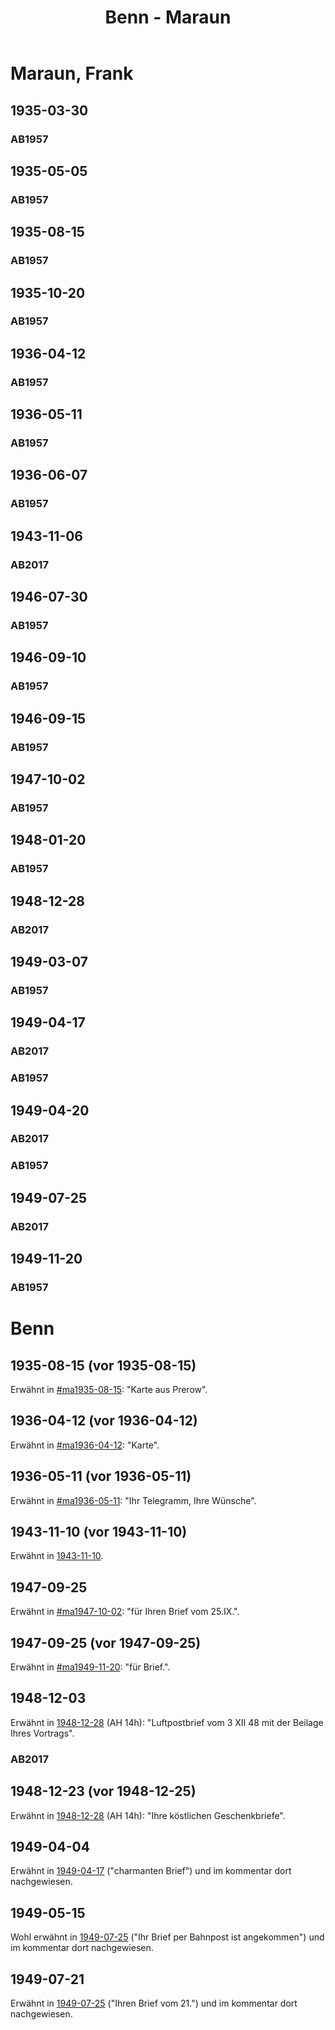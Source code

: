 #+STARTUP: showall
#+STARTUP: content
 #+STARTUP: showeverything
#+TITLE: Benn - Maraun

* Maraun, Frank
:PROPERTIES:
:EMPF:     1
:FROM_All: Benn
:TO_All: Maraun, Frank
:CUSTOM_ID: maraun_frank_1903
:GEB: 1903
:TOD: 1981
:END:
** 1935-03-30
  :PROPERTIES:
  :CUSTOM_ID: ma1935-03-30
  :TRAD:     
  :END:
*** AB1957
:PROPERTIES:
:S: 64
:S_KOM: 
:END:
** 1935-05-05
  :PROPERTIES:
  :CUSTOM_ID: ma1935-05-05
  :TRAD:     
  :END:
*** AB1957
:PROPERTIES:
:S: 65-66
:S_KOM: 348
:END:
** 1935-08-15
  :PROPERTIES:
  :CUSTOM_ID: ma1935-08-15
  :TRAD:     
  :END:
*** AB1957
:PROPERTIES:
:S: 66
:S_KOM: 348
:END:
** 1935-10-20
  :PROPERTIES:
  :CUSTOM_ID: ma1935-10-20
  :TRAD:     
  :END:
*** AB1957
:PROPERTIES:
:S: 66-67
:S_KOM: 348-49
:END:
** 1936-04-12
  :PROPERTIES:
  :CUSTOM_ID: ma1936-04-12
  :TRAD:     
  :END:
*** AB1957
:PROPERTIES:
:S: 67-69
:S_KOM: 349
:END:
** 1936-05-11
  :PROPERTIES:
  :CUSTOM_ID: ma1936-05-11
  :TRAD:     
  :END:
*** AB1957
:PROPERTIES:
:S: 70-72
:S_KOM: 349
:END:
** 1936-06-07
  :PROPERTIES:
  :CUSTOM_ID: ma1936-06-07
  :TRAD:     
  :END:
*** AB1957
:PROPERTIES:
:S: 73
:S_KOM: 349
:END:
** 1943-11-06
   :PROPERTIES:
   :CUSTOM_ID: ma1943-11-06
   :TRAD: DLA/Benn
   :ORT: Landsberg
   :END:
*** AB2017
    :PROPERTIES:
    :NR:       102
    :S:        112-13
    :AUSL:     
    :FAKS:     
    :S_KOM:    445
    :VORL:     
    :END:
** 1946-07-30
  :PROPERTIES:
  :CUSTOM_ID: ma1946-07-30
  :TRAD:     
  :END:
*** AB1957
:PROPERTIES:
:S: 102-03
:S_KOM: 353
:END:      
** 1946-09-10
  :PROPERTIES:
  :CUSTOM_ID: ma1946-09-10
  :TRAD:     
  :END:
*** AB1957
:PROPERTIES:
:S: 103
:S_KOM: 353
:END:
** 1946-09-15
  :PROPERTIES:
  :CUSTOM_ID: ma1946-09-15
  :TRAD:     
  :END:
*** AB1957
:PROPERTIES:
:S: 105-06
:S_KOM: 353
:END:
** 1947-10-02
  :PROPERTIES:
  :CUSTOM_ID: ma1947-10-02
  :TRAD:     
  :END:
*** AB1957
:PROPERTIES:
:S: 118-19
:S_KOM: 355-56
:END:
** 1948-01-20
  :PROPERTIES:
  :CUSTOM_ID: ma1948-01-20
  :TRAD:     
  :END:
*** AB1957
:PROPERTIES:
:S: 122-23
:S_KOM: 
:END:
** 1948-12-28
   :PROPERTIES:
   :CUSTOM_ID: ma1948-12-28
   :TRAD: DLA/Benn
   :ORT: Berlin
   :END:
*** AB2017
    :PROPERTIES:
    :NR:       137
    :S:        158-60
    :AUSL:     
    :FAKS:     
    :S_KOM:    476-77
    :VORL:     
    :END:
** 1949-03-07
  :PROPERTIES:
  :CUSTOM_ID: ma1949-03-07
  :TRAD:     
  :END:
*** AB1957
:PROPERTIES:
:S: 142-43
:AUSL: t
:S_KOM: 359-60
:END:
** 1949-04-17
   :PROPERTIES:
   :CUSTOM_ID: ma1949-04-17
   :TRAD: DLA/Benn
   :ORT: [Berlin]
   :END:
*** AB2017
    :PROPERTIES:
    :NR:       144
    :S:        170-73
    :AUSL:     
    :FAKS:     
    :S_KOM:    483-85
    :VORL:     
    :END:
*** AB1957
:PROPERTIES:
:S: 147-50 (147-49)
:AUSL: t
:S_KOM: 
:END:
** 1949-04-20
   :PROPERTIES:
   :CUSTOM_ID: ma1949-04-20
   :TRAD: DLA/Benn
   :ORT: [Berlin]
   :END:
*** AB2017
    :PROPERTIES:
    :NR:       145
    :S:        173-74
    :AUSL:     
    :FAKS:     
    :S_KOM:    485
    :VORL:     
    :END:
*** AB1957
:PROPERTIES:
:S: 147-50 (149-50)
:AUSL: t ?
:S_KOM: 
:END:
** 1949-07-25
   :PROPERTIES:
   :CUSTOM_ID: ma1949-07-25
   :TRAD: DLA/Benn
   :ORT: [Berlin]
   :END:
*** AB2017
    :PROPERTIES:
    :NR:       154
    :S:        189-92
    :AUSL:     
    :FAKS:     
    :S_KOM:    494-96
    :VORL:     
    :END:
** 1949-11-20
  :PROPERTIES:
  :CUSTOM_ID: ma1949-11-20
  :TRAD:
  :END:
*** AB1957
:PROPERTIES:
:S: 180-81
:AUSL:
:S_KOM: 366
:END:
* Benn
:PROPERTIES:
:TO: Benn
:FROM: Maraun, Frank
:END:
** 1935-08-15 (vor 1935-08-15)
   :PROPERTIES:
   :TRAD:     
   :END:
Erwähnt in [[#ma1935-08-15]]: "Karte aus Prerow".
** 1936-04-12 (vor 1936-04-12)
   :PROPERTIES:
   :TRAD:     
   :END:
Erwähnt in [[#ma1936-04-12]]: "Karte".
** 1936-05-11 (vor 1936-05-11)
   :PROPERTIES:
   :TRAD:     
   :END:
Erwähnt in [[#ma1936-05-11]]: "Ihr Telegramm, Ihre Wünsche".
** 1943-11-10 (vor 1943-11-10)
   :PROPERTIES:
   :CUSTOM_ID: mab1943-11-10
   :TRAD:     
   :ARCHIV: 
   :END:
Erwähnt in [[file:oelze.org::#oe1943-11-10][1943-11-10]].
** 1947-09-25
   :PROPERTIES:
   :TRAD:     
   :END:
Erwähnt in [[#ma1947-10-02]]: "für Ihren Brief vom 25.IX.".
** 1947-09-25 (vor 1947-09-25)
   :PROPERTIES:
   :TRAD:     
   :END:
Erwähnt in [[#ma1949-11-20]]: "für Brief.".
** 1948-12-03
   :PROPERTIES:
   :TRAD: DLA/Benn    
   :END:
Erwähnt in [[#ma1948-12-28][1948-12-28]] (AH 14h): "Luftpostbrief vom 3 XII 48 mit der
Beilage Ihres Vortrags".
*** AB2017
    :PROPERTIES:
    :NR:       
    :S:        476 (kommentar zu nr. 137)
    :AUSL:     paraphrase
    :FAKS:     
    :S_KOM:    
    :VORL:     
    :END:
** 1948-12-23 (vor 1948-12-25)
   :PROPERTIES:
   :TRAD:     u
   :END:
Erwähnt in [[#ma1948-12-28][1948-12-28]] (AH 14h): "Ihre köstlichen Geschenkbriefe".
** 1949-04-04
   :PROPERTIES:
   :CUSTOM_ID: mab1949-04-04
   :TRAD:     DLA/Benn
   :END:
Erwähnt in [[#ma1949-04-17][1949-04-17]] ("charmanten Brief") und im kommentar dort
nachgewiesen.
** 1949-05-15
   :PROPERTIES:
   :CUSTOM_ID: mab1949-05-15
   :TRAD:     DLA/Benn
   :END:
Wohl erwähnt in [[#ma1949-07-25][1949-07-25]] ("Ihr Brief per Bahnpost ist angekommen")
und im kommentar dort nachgewiesen.
** 1949-07-21
   :PROPERTIES:
   :CUSTOM_ID: mab1949-07-21
   :TRAD:     DLA/Benn
   :END:
Erwähnt in [[#ma1949-07-25][1949-07-25]] ("Ihren Brief vom 21.") und im kommentar dort
nachgewiesen.
